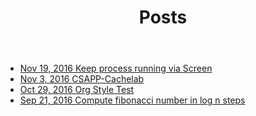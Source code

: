 #+TITLE: Posts

   + [[file:post/linux-screen.org][Nov 19, 2016  Keep process running via Screen]]
   + [[file:post/csapp-cachelab.org][Nov  3, 2016  CSAPP-Cachelab]]
   + [[file:post/org-style-test.org][Oct 29, 2016  Org Style Test]]
   + [[file:post/faster-fibonacci.org][Sep 21, 2016  Compute fibonacci number in log n steps]]
